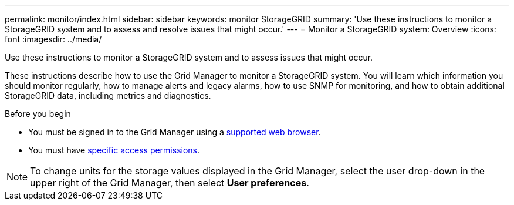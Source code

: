 ---
permalink: monitor/index.html
sidebar: sidebar
keywords: monitor StorageGRID
summary: 'Use these instructions to monitor a StorageGRID system and to assess and resolve issues that might occur.'
---
= Monitor a StorageGRID system: Overview
:icons: font
:imagesdir: ../media/

[.lead]
Use these instructions to monitor a StorageGRID system and to assess issues that might occur. 

These instructions describe how to use the Grid Manager to monitor a StorageGRID system. You will learn which information you should monitor regularly, how to manage alerts and legacy alarms, how to use SNMP for monitoring, and how to obtain additional StorageGRID data, including metrics and diagnostics.

.Before you begin
* You must be signed in to the Grid Manager using a link:../admin/web-browser-requirements.html[supported web browser].
* You must have link:../admin/admin-group-permissions.html[specific access permissions].

NOTE: To change units for the storage values displayed in the Grid Manager, select the user drop-down in the upper right of the Grid Manager, then select *User preferences*.